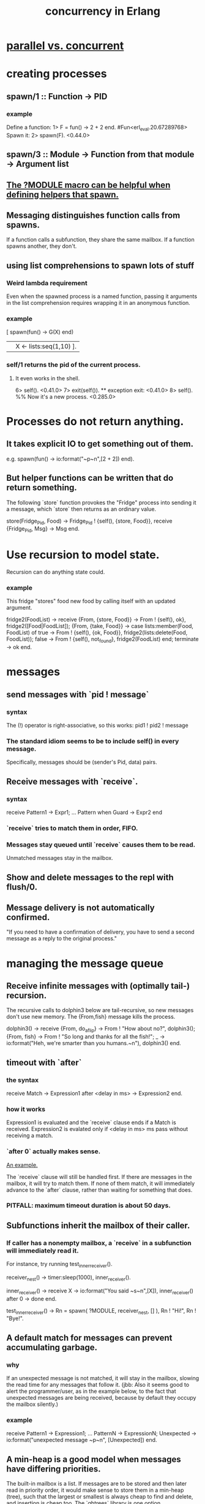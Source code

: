 :PROPERTIES:
:ID:       8bd1818b-7da8-4c6b-b35e-93f54ef5a0d7
:END:
#+title: concurrency in Erlang
* [[id:c7224417-dcc0-40e1-ad5b-4d2cf94c4c1f][parallel vs. concurrent]]
* creating processes
** spawn/1 :: Function -> PID
*** example
    Define a function:
      1> F = fun() -> 2 + 2 end.
      #Fun<erl_eval.20.67289768>
    Spawn it:
      2> spawn(F).
      <0.44.0>
** spawn/3 :: Module -> Function from that module -> Argument list
** [[id:f92bc235-73f0-46f8-b34f-57f6002878a7][The ?MODULE macro can be helpful when defining helpers that spawn.]]
** Messaging distinguishes function calls from spawns.
   If a function calls a subfunction, they share the same mailbox. If a function spawns another, they don't.
** using list comprehensions to spawn lots of stuff
*** Weird lambda requirement
    Even when the spawned process is a named function,
    passing it arguments in the list comprehension requires
    wrapping it in an anonymous function.
*** example
    [ spawn(fun() -> G(X) end)
      || X <- lists:seq(1,10) ].
*** self/1 returns the pid of the current process.
**** It even works in the shell.
     6> self().
     <0.41.0>
     7> exit(self()).
     ** exception exit: <0.41.0>
     8> self(). %% Now it's a new process.
     <0.285.0>
* Processes do not return anything.
** It takes explicit IO to get something out of them.
   e.g.
   spawn(fun() -> io:format("~p~n",[2 + 2]) end).
** But helper functions can be written that do return something.
   The following `store` function provokes the "Fridge" process
   into sending it a message,
   which `store` then returns as an ordinary value.

   store(Fridge_Pid, Food) ->
       Fridge_Pid ! {self(), {store, Food}},
       receive
       {Fridge_Pid, Msg} -> Msg
       end.
* Use recursion to model state.
  Recursion can do anything state could.
*** example
    This fridge "stores" food new food
    by calling itself with an updated argument.

    fridge2(FoodList) ->
	receive
   	 {From, {store, Food}} ->
   	     From ! {self(), ok},
   	     fridge2([Food|FoodList]);
   	 {From, {take, Food}} ->
   	     case lists:member(Food, FoodList) of
   		 true ->
   		     From ! {self(), {ok, Food}},
   		     fridge2(lists:delete(Food, FoodList));
   		 false ->
   		     From ! {self(), not_found},
   		     fridge2(FoodList)
   	     end;
   	 terminate ->
   	     ok
	end.
* messages
** send messages with `pid ! message`
*** syntax
    The (!) operator is right-associative, so this works:
    pid1 ! pid2 ! message
*** The standard idiom seems to be to include self() in every message.
    Specifically, messages should be (sender's Pid, data) pairs.
** Receive messages with `receive`.
*** syntax
    receive
      Pattern1 -> Expr1;
      ...
      Pattern when Guard -> Expr2
    end
*** `receive` tries to match them in order, FIFO.
*** Messages stay queued until `receive` causes them to be read.
    Unmatched messages stay in the mailbox.
** Show and delete messages to the repl with flush/0.
   :PROPERTIES:
   :ID:       0dfa99f9-7d57-4d9d-b664-728d6b916ea8
   :END:
** Message delivery is not automatically confirmed.
   "If you need to have a confirmation of delivery, you have to send a second message as a reply to the original process."
* managing the message queue
** Receive infinite messages with (optimally tail-) recursion.
   The recursive calls to dolphin3 below are tail-recursive,
   so new messages don't use new memory.
   The {From,fish} message kills the process.

   dolphin3() ->
       receive
   	{From, do_a_flip} ->
   	    From ! "How about no?",
   	    dolphin3();
   	{From, fish} ->
   	    From ! "So long and thanks for all the fish!";
   	_ ->
   	    io:format("Heh, we're smarter than you humans.~n"),
   	    dolphin3()
       end.
** timeout with `after`
*** the syntax
    receive
	Match -> Expression1
    after <delay in ms> ->
   	 Expression2
    end.
*** how it works
    Expression1 is evaluated and the `receive` clause ends if a Match is received.
    Expression2 is evalated only if <delay in ms> ms pass without receiving a match.
*** `after 0` actually makes sense.
    [[id:a5d0a81c-0856-420a-8d53-23753348d99c][An example.]]

    The `receive` clause will still be handled first.
    If there are messages in the mailbox, it will try to match them.
    If none of them match, it will immediately advance to the `after` clause,
    rather than waiting for something that does.
*** PITFALL: maximum timeout duration is about 50 days.
** Subfunctions inherit the mailbox of their caller.
*** If caller has a nonempty mailbox, a `receive` in a subfunction will immediately read it.
    :PROPERTIES:
    :ID:       a5d0a81c-0856-420a-8d53-23753348d99c
    :END:
    For instance, try running test_inner_receiver().

    receiver_nest() ->
        timer:sleep(1000),
        inner_receiver().

    inner_receiver() ->
        receive X ->
     	   io:format("You said ~s~n",[X]),
     	   inner_receiver()
        after 0 ->
     	   done
        end.

    test_inner_receiver() ->
        Rn = spawn( ?MODULE, receiver_nest, [] ),
        Rn ! "Hi!",
        Rn ! "Bye!".
** A default match for messages can prevent accumulating garbage.
*** why
    If an unexpected message is not matched, it will stay in the mailbox,
    slowing the read time for any messages that follow it.
    (jbb: Also it seems good to alert the programmer/user,
    as in the example below,
    to the fact that unexpected messages are being received,
    because by default they occupy the mailbox silently.)
*** example
    receive
        Pattern1 -> Expression1;
        ...
        PatternN -> ExpressionN;
        Unexpected ->
    	  io:format("unexpected message ~p~n", [Unexpected])
     end.
** A min-heap is a good model when messages have differing priorities.
   The built-in mailbox is a list.
   If messages are to be stored and then later read in priority order,
   it would make sense to store them in a min-heap (tree),
   such that the largest or smallest is always cheap to find and delete,
   and insertion is cheap too.
   The `gbtrees` library is one option.
* Coordinating process errors.
** Killing a function kills its subfunctions.
   This includes functions it runs via `apply`,
   but not functions it `spawns` -- the latter are separate processes.
** Link processes to their dependencies, so they crash together.
*** Links are bidirectional.
    They can be created from either end, i.e. either process.
*** Restarting them as a group is typically  easier.
*** Use `link/1` and `unlink/1` :: PID -> IO ().
*** Dying without crashing does not affect linked processes.
*** Processes can be linked to the repl.
    This is one what to see it when they crash.
** TODO Much of this chapter I did not understand.
   :PROPERTIES:
   :ID:       4513bc08-e581-4009-b992-7b1e3c903c9a
   :END:
   https://learnyousomeerlang.com/errors-and-processes
** `exit/2 :: PID -> Reason -> IO ()` lets one process kill another.
** (link . spawn) is sequential. `spawn_link` is atomic, hence safer.
   spawn_link/1 and spawn_link/3 happen atomically rather than sequentially.
   They have the same arguments as the corresponding spawn functions.
   Therefore the spawn function cannot die before being linked --
   a problem that (link . spawn) is vulnerable to.
** "Exit signals": secret process-killing  messages for error propogation.
   "Error propagation across processes is done through a process similar to message passing, but with a special type of message called signals. Exit signals are 'secret' messages that automatically act on processes, killing them in the action."
** "System processes" convert exit signals to normal signals, and survive the death of linked processes.
*** the idea
    When something linked to a system process dies,
    the system process survives,
    and gets an `{'EXIT',<PID>,<reason>}` message,
    which it can process via `receive` normally.
*** to create one
    Run
      process_flag(trap_exit, true)
    from within the would-be system process.
*** TODO What are the arguments to `process_flag/2` for?
    So far the book has only presented the case where they are the atoms
    `trap_exit` and `true`:
      process_flag(trap_exit, true)
** Exit messages (exceptional and otherwise) across processes.
*** Natural exit, forced `exit()` expressions, throws and catches all do subtly different things.
*** TODO I never understood it.
    See the passage beginning
       "I'll successively show the results of uncaught throws, errors and exits in neighboring processes"
    here:
      https://learnyousomeerlang.com/errors-and-processes
*** Some experiments I'm running
**** They rely on these functions
***** host
      host ( ToSpawn,
             Whether_system_process,
             Whether_listening ) ->
	if
          true =:= Whether_system_process ->
            process_flag(trap_exit, true);
          false =:= Whether_system_process ->
            did_not_link
	end,
	spawn_link( ToSpawn ),
	if
          true =:= Whether_listening ->
            receive
              {'EXIT',B,C} ->
		io:format("~p ~s ~n",[B,C])
            end,
            received_and_printed;
          false =:= Whether_listening ->
            not_receiving_hence_nothing_to_print
	end.
***** will_I_crash
**** normal exit
***** If neither the host process nor the repl is system,
      then the error goes uncaught by either:
	propogate_errors:host( fun() -> ok end, false, false ).
	flush().
***** If the host process is a system process, and listening via `receive`,
      then the host process traps the exit message,
      and the shell is unaffected, even if the shell is also system.
      (Note that `catch exit(normal)` would do the same thing,
      minus the PID in the tuple.)

      <restart repl>
      process_flag(trap_exit, true).
      propogate_errors:host( fun() -> ok end, true, true ).
      flush().
**** When a function becomes system, so does its caller:
     :PROPERTIES:
     :ID:       e3c578f7-93b6-43ae-9d09-2e25885a2489
     :END:
     % Now the shell is not system.
     propogate_errors:host( fun() -> ok end, false, false ).
     flush().

     % The next process_flag call makes the shell become system.
     propogate_errors:host( fun() -> ok end, true, true ).
     flush().

     % The shell didn't catch that error because `host` was system.
     % But if `host` doesn't do it, now the shell will,
     % because of the previous call to `host`:
     propogate_errors:host( fun() -> ok end, false, false ).
     flush().
**** The message from an `exit/1` will reach the host process if uncaught.
     propogate_errors:host( fun() -> exit(reason) end, false, false ).
     propogate_errors:host( fun() -> exit(reason) end, true, false ).
     propogate_errors:host( fun() -> exit(reason) end, true, true ).
**** TODO Why does spawn/1 hang while spawn/3 doesn't?
     :PROPERTIES:
     :ID:       f959b645-fcf5-4154-abf7-1eb2f5b039d4
     :END:
     W = spawn( propogate_errors:will_I_crash( false ) ).
     W = spawn( propogate_errors, will_I_crash, [false] ).
*** When a process is made system, so are all its calling functions.
    :PROPERTIES:
    :ID:       78a858b9-cc4b-4902-bcb3-2c6ebec287df
    :END:
**** TODO I suspect that's because they're all the same process.
**** a more verbose statement
     If the repl hosts process H, and H becomes system,
     then the repl itself is system too.
     Thus if H calls a function that crashes,
     and H does not trap its message (via a `receive` expression),
     it will end up in the repl's mailbox.
**** [[id:e3c578f7-93b6-43ae-9d09-2e25885a2489][evidence]]
*** Ordinary exit messages
**** They are caught if something's looking for them. They vanish otherwise.
**** example
     spawn_link(fun() -> ok end)
     If that is spawned in a host process that is not system,
     its exit message will vanish.
     If it is spawned in a system process,
     its exit message will sit in the system process's mailbox,
     until processed by an appropriate `receive` expression.
*** Problematic exit messages are caught if something's looking for them,
   otherwise they cause a crash.
** "Monitors" are directed, stackable links.
*** TODO what does "stackable" mean?
    I suspect it means there can be more than one link from A to B.
    But part of LYSE suggested it means that,
    if A is linked to B which is linked to C,
    unlinking A from B leaves the link from B to C intact.
*** TODO I didn't fully understand the Monitors section.
    https://learnyousomeerlang.com/errors-and-processes#monitors
*** Two processes can both monitor each other.
    If either fails, the other will be notified, but not taken down.
*** Create monitor links with erlang:monitor/2 :: Atom -> PID -> IO (monitor reference).
**** PITFALL: The first arg is always the atom `process`.
*** When a process goes down, its monitor receives a message of the form
    {'DOWN', MonitorReference, process, Pid, Reason}
**** TODO is that the only kind of message a monitor relationship generates?
     :PROPERTIES:
     :ID:       cac7b800-f386-47e0-9cde-0e7cba38c718
     :END:
*** spawn_monitor/1-3 are atomic, like spawn_link/1-3.
    They return a pair:
      {Pid of new process, Ref of new monitor relationship}
*** Use `erlang:demonitor/1` to end a monitoring relationship.
** Using atoms as names for processes.
*** PITFALL: Dangerous! Can lead to race conditions.
    For instance, suppose A sends a message to B by its atom name.
    B responds to A, then dies and is restarted.
    Now it has a different Pid, but A doesn't know that.
    A tries to say something to B again,
    but it's got the wrong Pid, so B never gets the message.
*** Do   it with erlang:register/2   :: (name :: Atom) -> Pid -> IO ()
*** Undo it with erlang:unregister/1 :: Atom -> IO ()
*** to see all registered processes
**** erlang:registered/0 -- get a list
**** regs() -- in repl, get more detailed info on all registered processes.
     :PROPERTIES:
     :ID:       b56be675-c98d-4d98-b1e3-bba982c6abdb
     :END:
*** Use `whereis/1 :: Atom -> Pid` to get the Pid for a named process.
    This makes it possible to recognize messages from that named process,
    because they are labeled with its Pid and not its name atom.
** Attach a "Ref", not just a Pid, to any message that requires a reply.
   That way, if A sends to B and receives a reply,
   and B's reply includes the same Ref,
   then A knows what B is talking about.
** It's common to export `start` and `start_link` functions.
   They correspond to spawn and spawn_link.
   They permit the programmer to hide implementation details from the user.
** checking if a process exists
*** example
    https://learnyousomeerlang.com/designing-a-concurrent-application#understanding-the-problem
    cancel(Pid) ->
      %% Monitor in case the process is already dead
      Ref = erlang:monitor(process, Pid),
      Pid ! {self(), Ref, cancel}, % Tell it to stop.
      receive
        {Ref, ok} -> % It was already down.
          erlang:demonitor(
	    Ref,
	    [flush]), % "purge the DOWN message if it was sent before
                      %  we had the time to demonitor"
          ok;
        {'DOWN', Ref, process, Pid, _Reason} ->
          ok
      end.
*** TODO does this mean a monitor receives a "DOWN" message even if it's created after the process being watched goes down?
*** TODO Why flush a monitoring function that's about to end anyway?
    Is that because it shares a mailbox with whatever called it?
** The reference to a monitor can be a good key for a store of clients.
   Ref = erlang:monitor(process, Client),
   NewClients =
     orddict:store(
       Ref, % "the only other time we'll need to fetch the client ID will be if we receive [EXIT from the monitor], which will contain" REF. https://learnyousomeerlang.com/designing-a-concurrent-application#understanding-the-problem
       Client,
       S#state.clients), % the map to modify
* The OTP library
** functions a user needs to define
*** init/1
**** messages it can return
***** {ok, State}
***** {ok, State, TimeOut}
      "The TimeOut variable is meant to be added to the tuple whenever you need a deadline before which you expect the server to receive a message. If no message is received before the deadline, a special one (the atom timeout) is sent to the server, which should be handled with handle_info/2 (more on this later.)"
***** {ok, State, hibernate}
      "if you do expect the process to take a long time before getting a reply and are worried about memory, you can add the hibernate atom to the tuple. Hibernation basically reduces the size of the process' state until it gets a message, at the cost of some processing power. If you are in doubt about using hibernation, you probably don't need it."
***** {stop, Reason}
      When initialization fails.
***** ignore
**** whatever calls init/1 blocks until it returns
     It is waiting for a `ready` message
     from the `gen_server` module.
*** handle_call :: (Request, From, State) -> <response>
    :PROPERTIES:
    :ID:       bc1f3d25-47cb-4210-a43c-8787f3e744e3
    :END:
**** for synchronous messaging
**** valid response formats
***** {reply,Reply,NewState}
***** {reply,Reply,NewState,Timeout}
***** {reply,Reply,NewState,hibernate}
***** {noreply,NewState}
***** {noreply,NewState,Timeout}
***** {noreply,NewState,hibernate}
***** {stop,Reason,Reply,NewState}
***** {stop,Reason,NewState}
**** how the terms in those messages work
***** `TimeOut` and `hibernate` work like in init/1.
***** `Reply` is sent back to whoever asked for it.
***** `noreply` tells the server not to reply.
      :PROPERTIES:
      :ID:       26114ed6-ebd8-4ccd-a525-0d3fc7aba7da
      :END:
      "you're taking care of sending the reply back yourself."
      Do so with gen_server:reply/2.
*** handle_cast :: (Message, State) -> <response>
    :PROPERTIES:
    :ID:       ce8cbd61-4465-4452-ae19-753b6a227ddd
    :END:
**** for asynchronous messaging
**** much like [[id:bc1f3d25-47cb-4210-a43c-8787f3e744e3][handle_call]]
**** valid response formats
     {noreply,NewState}
     {noreply,NewState,Timeout}
     {noreply,NewState,hibernate}
     {stop,Reason,NewState}
*** handle_info/2 : handle messages outside the interface
    "similar to [[id:ce8cbd61-4465-4452-ae19-753b6a227ddd][handle_cast/2]] and in fact returns the same tuples. The difference is that this callback is only there for messages that were sent directly with the ! operator and special ones like init/1's timeout, monitors' notifications and 'EXIT' signals."
*** terminate/2 :: (Reason, State) -> <dunno>
**** called in response to `{stop, ...}` tuples
     {stop, Reason, NewState}
     {stop, Reason, Reply, NewState}
**** valid Reason values
***** are these
      normal
      shutdown
      {shutdown, Term}
***** if Reason fits none of those patterns, logging happens
      "If any reason other than normal, shutdown or {shutdown, Term} is used when terminate/2 is called, the OTP framework will see this as a failure and start logging a bunch of stuff here and there for you."
**** might be called if its parent (spawner) dies
     That happens if and only if
     the gen_server is trapping exits.
**** is like the opposite of init/1
**** return value doesn't matter
     "the code stops executing after it's been called"
*** code_change/3 :: (PrevVersion, State, Extra) -> {ok, NewState}
**** valid PreviousVersion values
     either the version term itself in the case of an upgrade
     or {down, Version} in the case of a downgrade
**** State is the current server's state
**** Extra is advanced stuff.
** gen_server:reply/2
   Useful when you'd like to [[id:26114ed6-ebd8-4ccd-a525-0d3fc7aba7da][handle the reply yourself]],
   rather than using the server.
